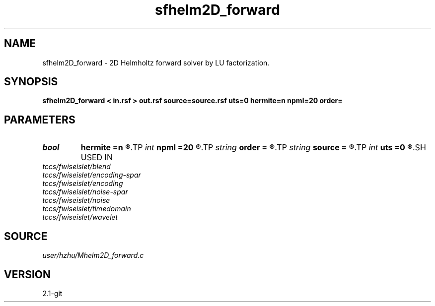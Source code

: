 .TH sfhelm2D_forward 1  "APRIL 2019" Madagascar "Madagascar Manuals"
.SH NAME
sfhelm2D_forward \- 2D Helmholtz forward solver by LU factorization. 
.SH SYNOPSIS
.B sfhelm2D_forward < in.rsf > out.rsf source=source.rsf uts=0 hermite=n npml=20 order=
.SH PARAMETERS
.PD 0
.TP
.I bool   
.B hermite
.B =n
.R  [y/n]	Hermite operator
.TP
.I int    
.B npml
.B =20
.R  	PML width
.TP
.I string 
.B order
.B =
.R  	discretization scheme (default optimal 9-point)
.TP
.I string 
.B source
.B =
.R  	auxiliary input file name
.TP
.I int    
.B uts
.B =0
.R  
.SH USED IN
.TP
.I tccs/fwiseislet/blend
.TP
.I tccs/fwiseislet/encoding-spar
.TP
.I tccs/fwiseislet/encoding
.TP
.I tccs/fwiseislet/noise-spar
.TP
.I tccs/fwiseislet/noise
.TP
.I tccs/fwiseislet/timedomain
.TP
.I tccs/fwiseislet/wavelet
.SH SOURCE
.I user/hzhu/Mhelm2D_forward.c
.SH VERSION
2.1-git
